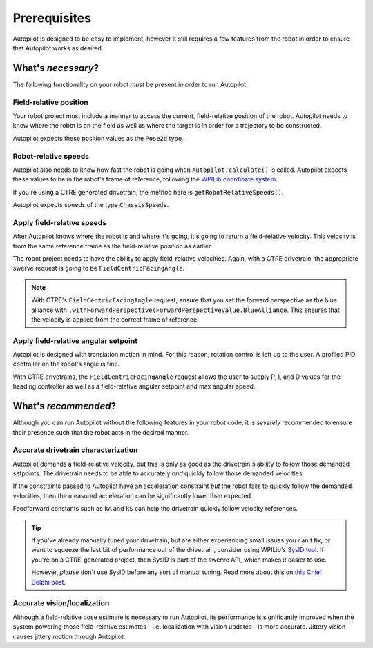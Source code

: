 Prerequisites
=============

Autopilot is designed to be easy to implement, however it still requires a few
features from the robot in order to ensure that Autopilot works as desired.

What's *necessary*?
-------------------

The following functionality on your robot *must* be present in order to run
Autopilot:

Field-relative position
~~~~~~~~~~~~~~~~~~~~~~~

Your robot project must include a manner to access the current, field-relative
position of the robot. Autopilot needs to know where the robot is on the field
as well as where the target is in order for a trajectory to be constructed.

Autopilot expects these position values as the ``Pose2d`` type.

Robot-relative speeds
~~~~~~~~~~~~~~~~~~~~~

Autopilot also needs to know how fast the robot is going when
``Autopilot.calculate()`` is called. Autopilot expects these values to be in
the robot's frame of reference, following the `WPILib coordinate system
<https://docs.wpilib.org/en/stable/docs/software/basic-programming/coordinate-system.html#wpilib-coordinate-system>`_.

If you're using a CTRE generated drivetrain, the method here is
``getRobotRelativeSpeeds()``.

Autopilot expects speeds of the type ``ChassisSpeeds``.

Apply field-relative speeds
~~~~~~~~~~~~~~~~~~~~~~~~~~~

After Autopilot knows where the robot is and where it's going, it's going to
return a field-relative velocity. This velocity is from the same reference
frame as the field-relative position as earlier.

The robot project needs to have the ability to apply field-relative velocities.
Again, with a CTRE drivetrain, the appropriate swerve request is going to be
``FieldCentricFacingAngle``.

.. note:: With CTRE's ``FieldCentricFacingAngle`` request, ensure that you set
   the forward perspective as the blue alliance with
   ``.withForwardPerspective(ForwardPerspectiveValue.BlueAlliance``. This
   ensures that the velocity is applied from the correct frame of reference.

Apply field-relative angular setpoint
~~~~~~~~~~~~~~~~~~~~~~~~~~~~~~~~~~~~~

Autopilot is designed with translation motion in mind. For this reason,
rotation control is left up to the user. A profiled PID controller on the
robot's angle is fine.

With CTRE drivetrains, the ``FieldCentricFacingAngle`` request allows the user
to supply P, I, and D values for the heading controller as well as a
field-relative angular setpoint and max angular speed.

What's *recommended*?
---------------------

Although you can run Autopilot without the following features in your robot
code, it is *severely* recommended to ensure their presence such that the robot
acts in the desired manner.

Accurate drivetrain characterization
~~~~~~~~~~~~~~~~~~~~~~~~~~~~~~~~~~~~

Autopilot demands a field-relative velocity, but this is only as good as the
drivetrain's ability to follow those demanded setpoints. The drivetrain needs
to be able to accurately *and* quickly follow those demanded velocities.

If the constraints passed to Autopilot have an acceleration constraint *but*
the robot fails to quickly follow the demanded velocities, then the measured
acceleration can be significantly lower than expected. 

Feedforward constants such as ``kA`` and ``kS`` can help the drivetrain quickly
follow velocity references.

.. tip:: If you've already manually tuned your drivetrain, but are either
   experiencing small issues you can't fix, or want to squeeze the last bit of
   performance out of the drivetrain, consider using WPILib's `SysID tool
   <https://docs.wpilib.org/en/stable/docs/software/pathplanning/trajectory-tutorial/characterizing-drive.html>`_.
   If you're on a CTRE-generated project, then SysID is part of the swerve API,
   which makes it easier to use.

   However, *please* don't use SysID before any sort of manual tuning. Read
   more about this on `this Chief Delphi post
   <https://www.chiefdelphi.com/t/psa-please-dont-use-sysid-before-manual-tuning/491767>`_.

Accurate vision/localization
~~~~~~~~~~~~~~~~~~~~~~~~~~~~

Although a field-relative pose estimate is necessary to run Autopilot, its
performance is significantly improved when the system powering those
field-relative estimates - i.e. localization with vision updates - is more
accurate. Jittery vision causes jittery motion through Autopilot.
